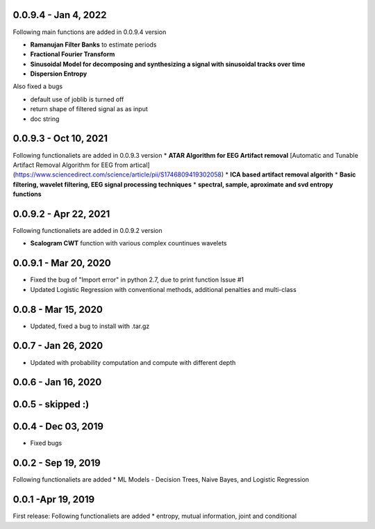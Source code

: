 
0.0.9.4  - Jan 4, 2022
~~~~~

Following main functions are added in 0.0.9.4 version

* **Ramanujan Filter Banks** to estimate periods
* **Fractional Fourier Transform**
* **Sinusoidal Model for decomposing and synthesizing a signal with sinusoidal tracks over time**
* **Dispersion Entropy**

Also fixed a bugs

* default use of joblib is turned off
* return shape of filtered signal as as input
* doc string

0.0.9.3  - Oct 10, 2021
~~~~~

Following functionaliets are added in 0.0.9.3 version
* **ATAR Algorithm for EEG Artifact removal** [Automatic and Tunable Artifact Removal Algorithm for EEG from artical](https://www.sciencedirect.com/science/article/pii/S1746809419302058)
* **ICA based artifact removal algorith**
* **Basic filtering, wavelet filtering, EEG signal processing techniques**
* **spectral, sample, aproximate and svd entropy functions**


0.0.9.2 - Apr 22, 2021
~~~~~
Following functionaliets are added in 0.0.9.2 version

* **Scalogram CWT** function with various complex countinues wavelets


0.0.9.1 - Mar 20, 2020
~~~~~

* Fixed the bug of "Import error" in python 2.7, due to print function Issue #1
* Updated Logistic Regression with conventional methods, additional penalties and multi-class

0.0.8  - Mar 15, 2020
~~~~~

* Updated, fixed a bug to install with .tar.gz


0.0.7 - Jan 26, 2020
~~~~~

* Updated with probability computation and compute with different depth

0.0.6 - Jan 16, 2020
~~~~~

0.0.5 - skipped :)
~~~~~


0.0.4 - Dec 03, 2019
~~~~~

* Fixed bugs

0.0.2 - Sep 19, 2019
~~~~~

Following functionaliets are added
* ML Models - Decision Trees, Naive Bayes, and Logistic Regression



0.0.1 -Apr 19, 2019
~~~~~

First release: 
Following functionaliets are added
* entropy, mutual information, joint and conditional
